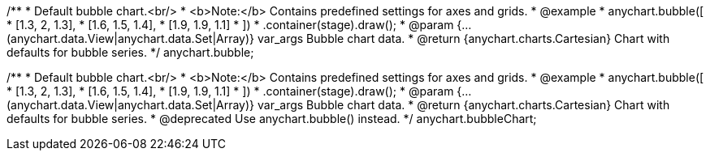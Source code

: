 /**
 * Default bubble chart.<br/>
 * <b>Note:</b> Contains predefined settings for axes and grids.
 * @example
 * anychart.bubble([
 *      [1.3, 2, 1.3],
 *      [1.6, 1.5, 1.4],
 *      [1.9, 1.9, 1.1]
 *   ])
 *   .container(stage).draw();
 * @param {...(anychart.data.View|anychart.data.Set|Array)} var_args Bubble chart data.
 * @return {anychart.charts.Cartesian} Chart with defaults for bubble series.
 */
anychart.bubble;

/**
 * Default bubble chart.<br/>
 * <b>Note:</b> Contains predefined settings for axes and grids.
 * @example
 * anychart.bubble([
 *      [1.3, 2, 1.3],
 *      [1.6, 1.5, 1.4],
 *      [1.9, 1.9, 1.1]
 *   ])
 *   .container(stage).draw();
 * @param {...(anychart.data.View|anychart.data.Set|Array)} var_args Bubble chart data.
 * @return {anychart.charts.Cartesian} Chart with defaults for bubble series.
 * @deprecated Use anychart.bubble() instead.
 */
anychart.bubbleChart;

